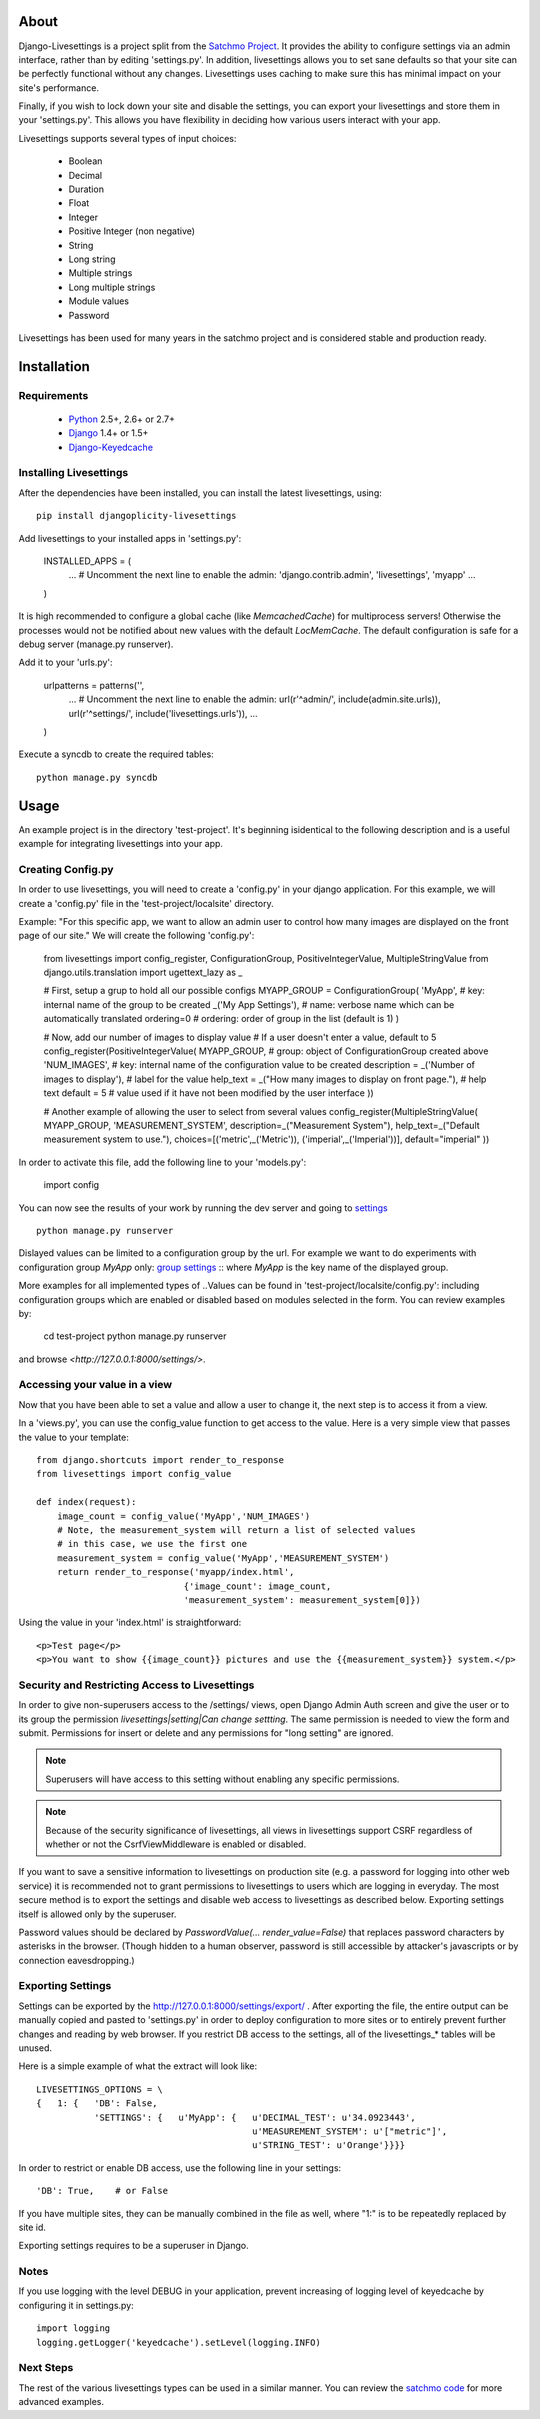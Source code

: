 About
=====

Django-Livesettings is a project split from the `Satchmo Project`_.  It provides the ability to configure settings via an admin interface, rather than by editing 'settings.py'. In addition, livesettings allows you to set sane defaults so that your site can be perfectly functional without any changes. Livesettings uses caching to make sure this has minimal impact on your site's performance.

Finally, if you wish to lock down your site and disable the settings, you can export your livesettings and store them in your 'settings.py'. This allows you have flexibility in deciding how various users interact with your app.

Livesettings supports several types of input choices:

    * Boolean
    * Decimal
    * Duration
    * Float
    * Integer
    * Positive Integer (non negative)
    * String
    * Long string
    * Multiple strings
    * Long multiple strings
    * Module values
    * Password

Livesettings has been used for many years in the satchmo project and is considered stable and production ready.

.. _`Satchmo Project`: http://www.satchmoproject.com


Installation
============

Requirements
------------

 * `Python`_ 2.5+, 2.6+ or 2.7+
 * `Django`_ 1.4+ or 1.5+
 * `Django-Keyedcache`_

.. Note
    It is recommended you use `pip`_ for the install process.


Installing Livesettings
-----------------------

After the dependencies have been installed, you can install the latest livesettings, using::

    pip install djangoplicity-livesettings

Add livesettings to your installed apps in 'settings.py':

    INSTALLED_APPS = (
        ...
        # Uncomment the next line to enable the admin:
        'django.contrib.admin',
        'livesettings',
        'myapp'
        ...

    )

It is high recommended to configure a global cache (like `MemcachedCache`) for
multiprocess servers! Otherwise the processes would not be notified about new
values with the default `LocMemCache`. The default configuration is safe for
a debug server (manage.py runserver).


Add it to your 'urls.py':

    urlpatterns = patterns('',
        ...
        # Uncomment the next line to enable the admin:
        url(r'^admin/', include(admin.site.urls)),
        url(r'^settings/', include('livesettings.urls')),
        ...

    )

Execute a syncdb to create the required tables::

    python manage.py syncdb


.. _`Django-Keyedcache`: http://bitbucket.org/bkroeze/django-keyedcache/
.. _`pip`: http://pypi.python.org/pypi/pip
.. _`Python`: http://www.python.org/
.. _`Django`: http://www.djangoproject.com/

Usage
=====

An example project is in the directory 'test-project'.
It's beginning isidentical to the following description and is a useful example for integrating livesettings into your app.

Creating Config.py
------------------

In order to use livesettings, you will need to create a 'config.py' in your django application.
For this example, we will create a 'config.py' file in the 'test-project/localsite' directory.

Example: "For this specific app, we want to allow an admin user to control how many images are displayed on the front page of our site."
We will create the following 'config.py':

    from livesettings import config_register, ConfigurationGroup, PositiveIntegerValue, MultipleStringValue
    from django.utils.translation import ugettext_lazy as _

    # First, setup a grup to hold all our possible configs
    MYAPP_GROUP = ConfigurationGroup(
    'MyApp',               # key: internal name of the group to be created
    _('My App Settings'),  # name: verbose name which can be automatically translated
    ordering=0             # ordering: order of group in the list (default is 1)
    )

    # Now, add our number of images to display value
    # If a user doesn't enter a value, default to 5
    config_register(PositiveIntegerValue(
    MYAPP_GROUP,           # group: object of ConfigurationGroup created above
    'NUM_IMAGES',      # key:   internal name of the configuration value to be created
    description = _('Number of images to display'),              # label for the value
    help_text = _("How many images to display on front page."),  # help text
    default = 5        # value used if it have not been modified by the user interface
    ))

    # Another example of allowing the user to select from several values
    config_register(MultipleStringValue(
    MYAPP_GROUP,
    'MEASUREMENT_SYSTEM',
    description=_("Measurement System"),
    help_text=_("Default measurement system to use."),
    choices=[('metric',_('Metric')),
    ('imperial',_('Imperial'))],
    default="imperial"
    ))

In order to activate this file, add the following line to your 'models.py':

    import config

You can now see the results of your work by running the dev server and going to `settings <http://127.0.0.1:8000/settings/>`_ ::

    python manage.py runserver

Dislayed values can be limited to a configuration group by the url. For example
we want to do experiments with configuration group `MyApp` only:
`group settings <http://127.0.0.1:8000/settings/MyApp>`_ ::
where `MyApp` is the key name of the displayed group.

More examples for all implemented types of ..Values can be found in
'test-project/localsite/config.py':
including configuration groups which are enabled or disabled based on modules selected in the form.
You can review examples by:

    cd test-project
    python manage.py runserver

and browse `<http://127.0.0.1:8000/settings/>`.

Accessing your value in a view
------------------------------

Now that you have been able to set a value and allow a user to change it, the next step is to access it from a view.

In a 'views.py', you can use the config_value function to get access to the value. Here is a very simple view that passes the value to your template::


    from django.shortcuts import render_to_response
    from livesettings import config_value

    def index(request):
        image_count = config_value('MyApp','NUM_IMAGES')
        # Note, the measurement_system will return a list of selected values
        # in this case, we use the first one
        measurement_system = config_value('MyApp','MEASUREMENT_SYSTEM')
        return render_to_response('myapp/index.html',
                                {'image_count': image_count,
                                'measurement_system': measurement_system[0]})

Using the value in your 'index.html' is straightforward::

    <p>Test page</p>
    <p>You want to show {{image_count}} pictures and use the {{measurement_system}} system.</p>


Security and Restricting Access to Livesettings
-----------------------------------------------

In order to give non-superusers access to the /settings/ views, open Django Admin Auth screen
and give the user or to its group the permission *livesettings|setting|Can change settting*.
The same permission is needed to view the form and submit.
Permissions for insert or delete and any permissions for "long setting" are ignored.

.. Note::
    Superusers will have access to this setting without enabling any specific permissions.


.. Note::
    Because of the security significance of livesettings, all views in livesettings support CSRF regardless of whether or not the
    CsrfViewMiddleware is enabled or disabled.

If you want to save a sensitive information to livesettings on production site (e.g. a password for logging into other web service)
it is recommended not to grant permissions to livesettings to users which are logging in everyday.
The most secure method is to export the settings and disable web access to livesettings as described below.
Exporting settings itself is allowed only by the superuser.

Password values should be declared by `PasswordValue(... render_value=False)`
that replaces password characters by asterisks in the browser. (Though hidden
to a human observer, password is still accessible by attacker's javascripts or
by connection eavesdropping.)

Exporting Settings
------------------

Settings can be exported by the `http://127.0.0.1:8000/settings/export/ <http://127.0.0.1:8000/settings/export/>`_ . After exporting the file, the entire
output can be manually copied and pasted to 'settings.py' in order to deploy configuration to more sites
or to entirely prevent further changes and reading by web browser.
If you restrict DB access to the settings, all of the livesettings_* tables will be unused.

Here is a simple example of what the extract will look like::

    LIVESETTINGS_OPTIONS = \
    {   1: {   'DB': False,
               'SETTINGS': {   u'MyApp': {   u'DECIMAL_TEST': u'34.0923443',
                                             u'MEASUREMENT_SYSTEM': u'["metric"]',
                                             u'STRING_TEST': u'Orange'}}}}

In order to restrict or enable DB access, use the following line in your settings::

    'DB': True,    # or False

If you have multiple sites, they can be manually combined in the file as well,
where "1:" is to be repeatedly replaced by site id.

Exporting settings requires to be a superuser in Django.

Notes
-----

If you use logging with the level DEBUG in your application, prevent increasing of logging level of keyedcache by configuring it in settings.py::

    import logging
    logging.getLogger('keyedcache').setLevel(logging.INFO)

Next Steps
----------

The rest of the various livesettings types can be used in a similar manner. You can review the `satchmo code <https://bitbucket.org/chris1610/satchmo/src>`_ for more advanced examples.


.. _`Django-Keyedcache`: http://bitbucket.org/bkroeze/django-keyedcache/
.. _`Satchmo Project`: http://www.satchmoproject.com
.. _`pip`: http://pypi.python.org/pypi/pip
